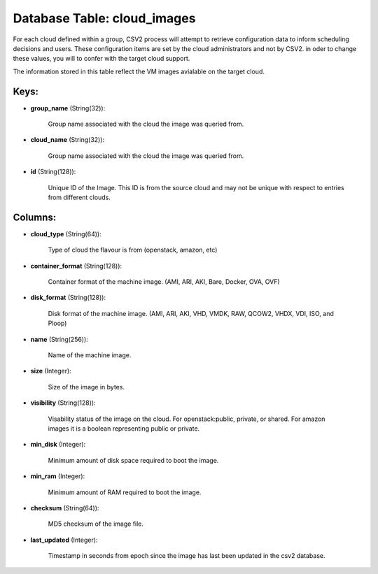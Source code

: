 .. File generated by /opt/cloudscheduler/utilities/schema_doc - DO NOT EDIT
..
.. To modify the contents of this file:
..   1. edit the template file ".../cloudscheduler/docs/schema_doc/tables/cloud_images.yaml"
..   2. run the utility ".../cloudscheduler/utilities/schema_doc"
..

Database Table: cloud_images
============================

For each cloud defined within a group, CSV2 process will attempt to
retrieve configuration data to inform scheduling decisions and users. These configuration items
are set by the cloud administrators and not by CSV2. in oder
to change these values, you will to confer with the target cloud
support.

The information stored in this table reflect the VM images avialable on
the target cloud.


Keys:
^^^^^

* **group_name** (String(32)):

      Group name associated with the cloud the image was queried from.

* **cloud_name** (String(32)):

      Group name associated with the cloud the image was queried from.

* **id** (String(128)):

      Unique ID of the Image. This ID is from the source cloud
      and may not be unique with respect to entries from different clouds.


Columns:
^^^^^^^^

* **cloud_type** (String(64)):

      Type of cloud the flavour is from (openstack, amazon, etc)

* **container_format** (String(128)):

      Container format of the machine image. (AMI, ARI, AKI, Bare, Docker, OVA,
      OVF)

* **disk_format** (String(128)):

      Disk format of the machine image. (AMI, ARI, AKI, VHD, VMDK, RAW,
      QCOW2, VHDX, VDI, ISO, and Ploop)

* **name** (String(256)):

      Name of the machine image.

* **size** (Integer):

      Size of the image in bytes.

* **visibility** (String(128)):

      Visability status of the image on the cloud. For openstack:public, private, or
      shared. For amazon images it is a boolean representing public or private.

* **min_disk** (Integer):

      Minimum amount of disk space required to boot the image.

* **min_ram** (Integer):

      Minimum amount of RAM required to boot the image.

* **checksum** (String(64)):

      MD5 checksum of the image file.

* **last_updated** (Integer):

      Timestamp in seconds from epoch since the image has last been updated
      in the csv2 database.

